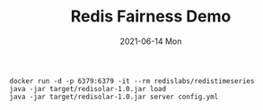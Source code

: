 #+TITLE:     Redis Fairness Demo
#+AUTHOR:    Jeff Romine
#+EMAIL:     jeff.romine@gearlaunch.com
#+DATE:      2021-06-14 Mon
#+DESCRIPTION:
#+KEYWORDS:
#+LANGUAGE:  en
#+OPTIONS:   H:3 num:t toc:t \n:nil @:t ::t |:t ^:t -:t f:t *:t <:t
#+OPTIONS:   TeX:t LaTeX:t skip:nil d:nil todo:t pri:nil tags:not-in-toc
#+OPTIONS: ^:{} author:nil email:nil creator:nil timestamp:nil
#+INFOJS_OPT: view:nil toc:nil ltoc:t mouse:underline buttons:0 path:http://orgmode.org/org-info.js
#+EXPORT_SELECT_TAGS: export
#+EXPORT_EXCLUDE_TAGS: noexport
#+LINK_UP:
#+LINK_HOME:
#+XSLT:
#+STARTUP: showeverything


#+BEGIN_SRC shell-script
docker run -d -p 6379:6379 -it --rm redislabs/redistimeseries
java -jar target/redisolar-1.0.jar load
java -jar target/redisolar-1.0.jar server config.yml
#+END_SRC

